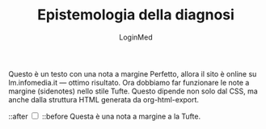 #+TITLE: Epistemologia della diagnosi
#+AUTHOR: LoginMed
#+OPTIONS: toc:nil num:nil html-style:nil
#+HTML_HEAD: <link rel="stylesheet" href="css/tufte.css" />


Questo è un testo con una nota a margine Perfetto, allora il sito è
online su lm.infomedia.it — ottimo risultato. Ora dobbiamo far
funzionare le note a margine (sidenotes) nello stile Tufte. Questo
dipende non solo dal CSS, ma anche dalla struttura HTML generata da
org-html-export.
#+BEGIN_EXPORT html
<label for="sn-1" class="margin-toggle sidenote-number">::after</label>
<input type="checkbox" id="sn-1" class="margin-toggle">
<span class="sidenote">
::before 
Questa è una nota a margine a la Tufte.
</span>
#+END_EXPORT
